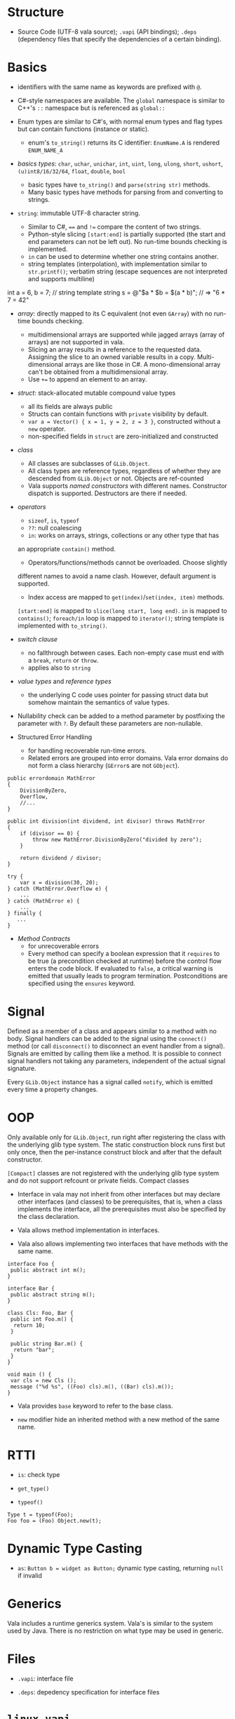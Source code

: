 * Structure

- Source Code (UTF-8 vala source); =.vapi= (API bindings); =.deps= (dependency files that specify
  the dependencies of a certain binding).

* Basics
  :PROPERTIES:
  :CUSTOM_ID: basics
  :END:

- identifiers with the same name as keywords are prefixed with =@=.

- C#-style namespaces are available. The =global= namespace is similar to C++'s
  =::= namespace but is referenced as =global::=

- Enum types are similar to C#'s, with normal enum types and flag types but can
  contain functions (instance or static).
  + enum's =to_string()= returns its C identifier: =EnumName.A= is rendered =ENUM_NAME_A=

- /basics types/: =char=, =uchar=, =unichar=, =int=, =uint=, =long=, =ulong=,
  =short=, =ushort=, =(u)int8/16/32/64=, =float=, =double=, =bool=
  + basic types have =to_string()= and =parse(string str)= methods.
  + Many basic types have methods for parsing from and converting to strings.

- =string=: immutable UTF-8 character string.
  + Similar to C#, ==== and =!== compare the content of two strings.
  + Python-style slicing =[start:end]= is partially supported (the start and end parameters
    can not be left out). No run-time bounds checking is implemented.
  + =in= can be used to determine whether one string contains another.
  + string templates (interpolation), with implementation similar to =str.printf()=; verbatim string (escape sequences are not
    interpreted and supports multiline)
#+BEGIN_EXAMPLE vala
int a = 6, b = 7;
// string template
string s = @"$a * $b = $(a * b)";  // => "6 * 7 = 42"
#+END_EXAMPLE

- /array/: directly mapped to its C equivalent (not even =GArray=) with no
  run-time bounds checking.
  + multidimensional arrays are supported while jagged arrays (array of arrays) are not supported in vala.
  + Slicing an array results in a reference to the requested data.
    Assigning the slice to an owned variable results in a copy.
    Multi-dimensional arrays are like those in C#. A mono-dimensional
    array can't be obtained from a multidimensional array.
  + Use =+== to append an element to an array.

- /struct/: stack-allocated mutable compound value types
  + all its fields are always public
  + Structs can contain functions with =private= visibility by default.
  + =var a = Vector() { x = 1, y = 2, z = 3 }=, constructed without a =new=
    operator.
  + non-specified fields in =struct= are zero-initialized and constructed

- /class/
  + All classes are subclasses of =GLib.Object=.
  + All class types are reference types, regardless of whether they are
    descended from =GLib.Object= or not. Objects are ref-counted
  + Vala supports /named constructors/ with different names. Constructor
    dispatch is supported. Destructors are there if needed.

- /operators/
  + =sizeof=, =is=, =typeof=
  + =??=: null coalescing
  + =in=: works on arrays, strings, collections or any other type that has
  an appropriate =contain()= method.
  + Operators/functions/methods cannot be overloaded. Choose slightly
  different names to avoid a name clash. However, default argument is
  supported.
  + Index access are mapped to =get(index)=​/​=set(index, item)= methods.
  =[start:end]= is mapped to =slice(long start, long end)=. =in= is
  mapped to =contains()=; =foreach/in= loop is mapped to =iterator()=;
  string template is implemented with =to_string()=.

- /switch clause/
  + no fallthrough between cases. Each non-empty case must end with a
    =break=, =return= or =throw=.
  + applies also to =string=

- /value types/ and /reference types/
  + the underlying C code uses pointer for passing struct data but somehow
    maintain the semantics of value types.

- Nullability check can be added to a method parameter by postfixing the
  parameter with =?=. By default these parameters are non-nullable.

- Structured Error Handling
  + for handling recoverable run-time errors.
  + Related errors are grouped into error domains. Vala error domains do not
    form a class hierarchy (=GError=​s are not =GObject=).

#+BEGIN_SRC vala
public errordomain MathError
{
    DivisionByZero,
    Overflow,
    //...
}

public int division(int dividend, int divisor) throws MathError
{
    if (divisor == 0) {
        throw new MathError.DivisionByZero("divided by zero");
    }

    return dividend / divisor;
}

try {
    var x = division(30, 20);
} catch (MathError.Overflow e) {
    ...
} catch (MathError e) {
    ...
} finally {
   ...
}
#+END_SRC

- /Method Contracts/
  + for unrecoverable errors
  + Every method can specify a boolean expression that it =requires= to be true (a precondition checked at runtime) before the control flow enters the code block. If evaluated to =false=, a critical warning is emitted that usually leads to program termination. Postconditions are specified using the =ensures= keyword.

* Signal
  :PROPERTIES:
  :CUSTOM_ID: signal
  :END:

Defined as a member of a class and appears similar to a method with no
body. Signal handlers can be added to the signal using the =connect()=
method (or call =disconnect()= to disconnect an event handler from a
signal). Signals are emitted by calling them like a method. It is
possible to connect signal handlers not taking any parameters,
independent of the actual signal signature.

Every =GLib.Object= instance has a signal called =notify=, which is
emitted every time a property changes.

* OOP
  :PROPERTIES:
  :CUSTOM_ID: oop
  :END:

Only available only for =GLib.Object=, run right after registering the
class with the underlying glib type system. The static construction
block runs first but only once, then the per-instance construct block
and after that the default constructor.

=[Compact]= classes are not registered with the underlying glib type
system and do not support refcount or private fields. Compact classes

- Interface in vala may not inherit from other interfaces but may
  declare other interfaces (and classes) to be prerequisites, that is,
  when a class implements the interface, all the prerequisites must also
  be specified by the class declaration.

- Vala allows method implementation in interfaces.

- Vala also allows implementing two interfaces that have methods with
  the same name.

#+BEGIN_EXAMPLE
    interface Foo {
     public abstract int m();
    }

    interface Bar {
     public abstract string m();
    }

    class Cls: Foo, Bar {
     public int Foo.m() {
      return 10;
     }

     public string Bar.m() {
      return "bar";
     }
    }

    void main () {
     var cls = new Cls ();
     message ("%d %s", ((Foo) cls).m(), ((Bar) cls).m());
    }
#+END_EXAMPLE

- Vala provides =base= keyword to refer to the base class.

- =new= modifier hide an inherited method with a new method of the same
  name.

* RTTI
  :PROPERTIES:
  :CUSTOM_ID: rtti
  :END:

- =is=: check type

- =get_type()=

- =typeof()=

#+BEGIN_EXAMPLE
    Type t = typeof(Foo);
    Foo foo = (Foo) Object.new(t);
#+END_EXAMPLE

* Dynamic Type Casting
  :PROPERTIES:
  :CUSTOM_ID: dynamic-type-casting
  :END:

- =as=: =Button b = widget as Button;= dynamic type casting, returning
  =null= if invalid

* Generics
  :PROPERTIES:
  :CUSTOM_ID: generics
  :END:

Vala includes a runtime generics system. Vala's is similar to the system
used by Java. There is no restriction on what type may be used in
generic.

* Files
  :PROPERTIES:
  :CUSTOM_ID: files
  :END:

- =.vapi=: interface file

- =.deps=: depedency specification for interface files

* =linux.vapi=
  :PROPERTIES:
  :CUSTOM_ID: linux.vapi
  :END:

A large number of constants and functions wrapping specific features of
the Linux OS, including a number of non-POSIX extensions to facilities
defined by POSIX.

TODO

* Networking
  :PROPERTIES:
  :CUSTOM_ID: networking
  :END:

A server =bind=s a socket with an address and then =listen=s. A client
=connect=s to the server. The server =accept= the connection.

JSON has pretty much replaced XML as the most popular data exchange
format for web services.

GIO for higher level networking, a generic I/O library for synchronous
and asynchronous transfers.

* DBus
  :PROPERTIES:
  :CUSTOM_ID: dbus
  :END:

An open IPC protocol, now the standard IPC on many UNIX-like platforms.

Based on the client/server paradigm. Two communication schemes
(/bidirectional/ (for interactions with a request/response pattern),
/unidirectional/(a subscription service where parties can broadcast
information to interested clients) ).

There is central process (dbus daemon) that provides the bus and the
distribution of messages. Most Unix-like systems distinguish between a
/DBus system bus/ (only one per machine, access to services provided by
the system bus is subject to matching authorization credentials) and a
/DBus session bus/ (every user session gets a dedicated session bus).

=mdbus2=: a cmd tool for communicating with DBus

This bus name is an /anonymous name/ (=:12.123=) or a /well-known/
(reverse domain name is used by default) name as a bus-wide unique
identification of any process communicating via DBus. When a process
connects to the bus, it is assigned an anonymous bus name (/unique
connection name/), never reused during the lifetime of the bus daemon. A
process may ask to own additional well-known bus names to offer
services.

/Object Paths/: communication addresses for DBus objects, which
implement services. =/org/freesmartphone/phone/0=

/Interface/: an interface describe the communication syntax of a
service.

- /Method Call/: point-to-point communication between processes

- /properties/: variables exposed by a service, whose values can be
  accessed via getter and setter method calls.

- /signals/: point-to-multipoint communication, initiated by one process
  and broadcasted to multiple other processes.

/marshaling/: converting a value from some other representation into the
/wire format/ (a sequence of bytes). DBus knows a number of types which
are mapped to the respective programming language's basic and compound
types.

Error handling is done by returning an error textual message.

** DBus in Vala
   :PROPERTIES:
   :CUSTOM_ID: dbus-in-vala
   :END:

Support for DBus is implemented in =gio=.
